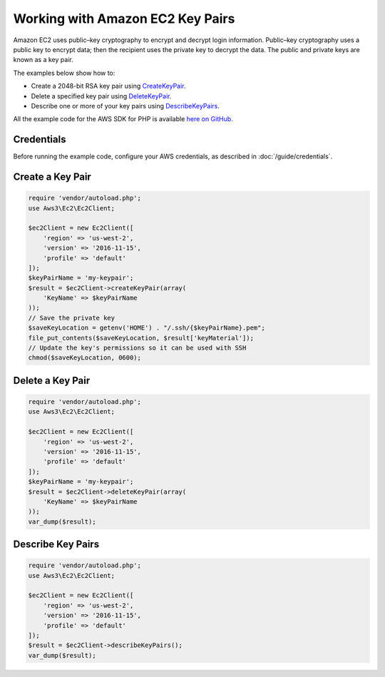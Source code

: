 =================================
Working with Amazon EC2 Key Pairs
=================================

Amazon EC2 uses public–key cryptography to encrypt and decrypt login information. Public–key cryptography uses a public key to encrypt data; then the recipient uses the private key to decrypt the data. The public and private keys are known as a key pair.

The examples below show how to:

* Create a 2048-bit RSA key pair using `CreateKeyPair <http://docs.aws.amazon.com/aws-sdk-php/v3/api/api-ec2-2016-11-15.html#createkeypair>`_.
* Delete a specified key pair using `DeleteKeyPair <http://docs.aws.amazon.com/aws-sdk-php/v3/api/api-ec2-2016-11-15.html#deletekeypair>`_.
* Describe one or more of your key pairs using `DescribeKeyPairs <http://docs.aws.amazon.com/aws-sdk-php/v3/api/api-ec2-2016-11-15.html#describekeypairs>`_.

All the example code for the AWS SDK for PHP is available `here on GitHub <https://github.com/awsdocs/aws-doc-sdk-examples/tree/master/php/example_code>`_.

Credentials
-----------

Before running the example code, configure your AWS credentials, as described in :doc:`/guide/credentials`.

Create a Key Pair
-----------------

.. code-block:: php

    require 'vendor/autoload.php';
    use Aws3\Ec2\Ec2Client;

    $ec2Client = new Ec2Client([
        'region' => 'us-west-2',
        'version' => '2016-11-15',
        'profile' => 'default'
    ]);
    $keyPairName = 'my-keypair';
    $result = $ec2Client->createKeyPair(array(
        'KeyName' => $keyPairName
    ));
    // Save the private key
    $saveKeyLocation = getenv('HOME') . "/.ssh/{$keyPairName}.pem";
    file_put_contents($saveKeyLocation, $result['keyMaterial']);
    // Update the key's permissions so it can be used with SSH
    chmod($saveKeyLocation, 0600);

Delete a Key Pair
-----------------

.. code-block:: php

    require 'vendor/autoload.php';
    use Aws3\Ec2\Ec2Client;

    $ec2Client = new Ec2Client([
        'region' => 'us-west-2',
        'version' => '2016-11-15',
        'profile' => 'default'
    ]);
    $keyPairName = 'my-keypair';
    $result = $ec2Client->deleteKeyPair(array(
        'KeyName' => $keyPairName
    ));
    var_dump($result);

Describe Key Pairs
------------------

.. code-block:: php

    require 'vendor/autoload.php';
    use Aws3\Ec2\Ec2Client;

    $ec2Client = new Ec2Client([
        'region' => 'us-west-2',
        'version' => '2016-11-15',
        'profile' => 'default'
    ]);
    $result = $ec2Client->describeKeyPairs();
    var_dump($result);
